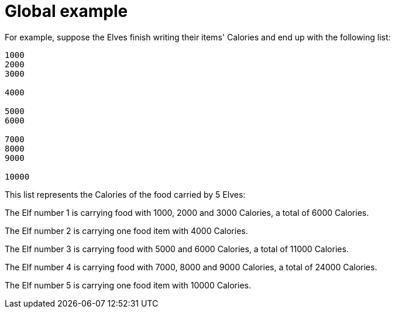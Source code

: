 ifndef::ROOT_PATH[:ROOT_PATH: ..]

[#adventofcode_day1doc_global_example]
= Global example

For example, suppose the Elves finish writing their items' Calories and end up with the following list:

----
1000
2000
3000

4000

5000
6000

7000
8000
9000

10000
----

This list represents the Calories of the food carried by 5 Elves:

The Elf number 1 is carrying food with 1000, 2000 and 3000 Calories, a total of 6000 Calories.

The Elf number 2 is carrying one food item with 4000 Calories.

The Elf number 3 is carrying food with 5000 and 6000 Calories, a total of 11000 Calories.

The Elf number 4 is carrying food with 7000, 8000 and 9000 Calories, a total of 24000 Calories.

The Elf number 5 is carrying one food item with 10000 Calories.